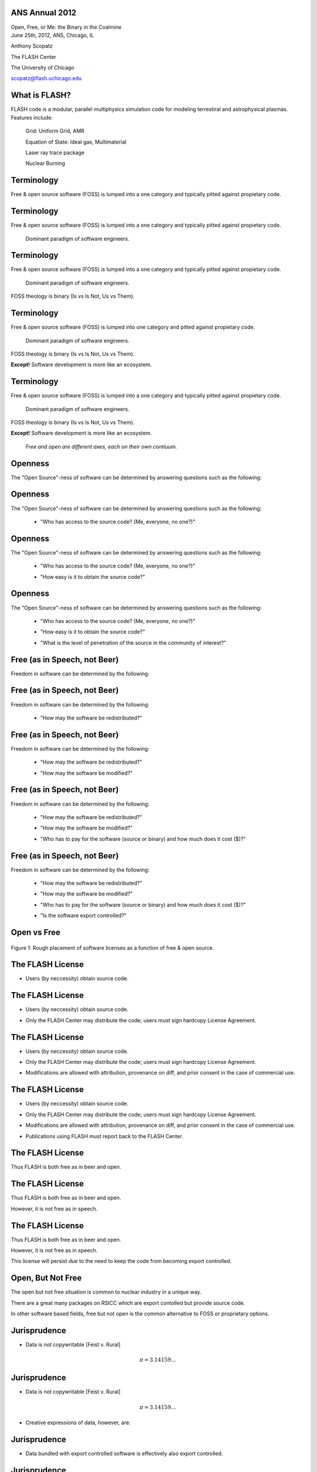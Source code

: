ANS Annual 2012
==============================

.. container:: main-title

    Open, Free, or Me: the Binary in the Coalmine

.. container:: main-names


    June 25th, 2012, ANS, Chicago, IL

    Anthony Scopatz 

    The FLASH Center

    The University of Chicago

    scopatz@flash.uchicago.edu




What is FLASH?
==============================
FLASH code is a modular, parallel multiphysics simulation code for modeling
terrestiral and astrophysical plasmas.  Features include:


    Grid: Uniform Grid, AMR

    Equation of State: Ideal gas, Multimaterial 

    Laser ray trace package

    Nuclear Burning 





Terminology
===============================
Free & open source software (FOSS) is lumped into a one category and
typically pitted against propietary code.

Terminology
===============================
Free & open source software (FOSS) is lumped into a one category and
typically pitted against propietary code.

    Dominant paradigm of software engineers.

Terminology
===============================
Free & open source software (FOSS) is lumped into a one category and
typically pitted against propietary code.

    Dominant paradigm of software engineers.

FOSS theology is binary (Is vs Is Not, Us vs Them).

Terminology
===============================
Free & open source software (FOSS) is lumped into one category and
pitted against propietary code.

    Dominant paradigm of software engineers.

FOSS theology is binary (Is vs Is Not, Us vs Them).

**Except!** Software development is more like an ecosystem.  

Terminology
===============================
Free & open source software (FOSS) is lumped into a one category and
typically pitted against propietary code.

    Dominant paradigm of software engineers.

FOSS theology is binary (Is vs Is Not, Us vs Them).

**Except!** Software development is more like an ecosystem.  

    *Free and open are different axes, each on their own contiuum.*





Openness
==================================
The "Open Source"-ness of software can be determined by answering questions 
such as the following:

Openness
==================================
The "Open Source"-ness of software can be determined by answering questions 
such as the following:

    * "Who has access to the source code? (Me, everyone, no one?)"

Openness
==================================
The "Open Source"-ness of software can be determined by answering questions 
such as the following:

    * "Who has access to the source code? (Me, everyone, no one?)"

    - "How easy is it to obtain the source code?"

Openness
==================================
The "Open Source"-ness of software can be determined by answering questions 
such as the following:

    * "Who has access to the source code? (Me, everyone, no one?)"

    - "How easy is it to obtain the source code?"

    * "What is the level of penetration of the source in the community of interest?"





Free (as in Speech, not Beer)
=======================================
Freedom in software can be determined by the following:

Free (as in Speech, not Beer)
=======================================
Freedom in software can be determined by the following:

    * "How may the software be redistributed?"

Free (as in Speech, not Beer)
=======================================
Freedom in software can be determined by the following:

    * "How may the software be redistributed?"

    - "How may the software be modified?"

Free (as in Speech, not Beer)
=======================================
Freedom in software can be determined by the following:

    * "How may the software be redistributed?"

    - "How may the software be modified?"

    * "Who has to pay for the software (source or binary)
      and how much does it cost ($)?"

Free (as in Speech, not Beer)
=======================================
Freedom in software can be determined by the following:

    * "How may the software be redistributed?"

    - "How may the software be modified?"

    * "Who has to pay for the software (source or binary)
      and how much does it cost ($)?"

    - "Is the software export controlled?"





Open vs Free
===============================
.. figure:: licenses.png
    :align: center
    :scale: 65%

    Figure 1: Rough placement of software licenses as a function of free & open source.





The FLASH License
===============================
* Users (by neccessity) obtain source code.

The FLASH License
===============================
* Users (by neccessity) obtain source code.

- Only the FLASH Center may distribute the code; users
  must sign hardcopy License Agreement.

The FLASH License
===============================
* Users (by neccessity) obtain source code.

- Only the FLASH Center may distribute the code; users
  must sign hardcopy License Agreement.

* Modifications are allowed with attribution, provenance on diff, 
  and prior consent in the case of commercial use.

The FLASH License
===============================
* Users (by neccessity) obtain source code.

- Only the FLASH Center may distribute the code; users
  must sign hardcopy License Agreement.

* Modifications are allowed with attribution, provenance on diff, 
  and prior consent in the case of commercial use.

- Publications using FLASH must report back to the FLASH Center.




The FLASH License
===============================
Thus FLASH is both free as in beer and open.

The FLASH License
===============================
Thus FLASH is both free as in beer and open.

However, it is not free as in speech.

The FLASH License
===============================
Thus FLASH is both free as in beer and open.

However, it is not free as in speech.

This license will persist due to the need to 
keep the code from becoming export controlled.

.. image:: stop_defacing.jpg
    :scale: 75%



Open, But Not Free
=============================
The open but not free situation is common to nuclear industry in a 
unique way.  

There are a great many packages on RSICC which are export contolled but provide
source code.

In other software based fields, free but not open is the common alternative 
to FOSS or proprietary options.  




Jurisprudence
==============================
* Data is not copywritable [Feist v. Rural] 

.. math:: \pi = 3.14159\ldots

Jurisprudence
==============================
* Data is not copywritable [Feist v. Rural] 

.. math:: \pi = 3.14159\ldots

- Creative expressions of data, however, are.

.. image:: pialamode.jpg
    :scale: 75%






Jurisprudence
==============================
* Data bundled with export controlled software is effectively also 
  export controlled.

.. image:: NoPiForYou.jpg
    :scale: 200%

Jurisprudence
==============================
* Data bundled with export controlled software is effectively also 
  export controlled.

.. image:: NoPiForYou.jpg
    :scale: 200%

- Licenses are only valuable once their legality has been tested in 
  court.






MCNP
===============================
.. image:: orangeMCNP.jpg

By analogy, MCNP is another code which is open but not free.  

MCNP
===============================
.. image:: orangeMCNP.jpg

By analogy, MCNP is another code which is open but not free.  

MCNP is neither free as in beer nor as in speech (costs $$$, is 
export controlled).

MCNP
===============================
.. image:: orangeMCNP.jpg

By analogy, MCNP is another code which is open but not free.  

MCNP is neither free as in beer nor as in speech (costs $$$, is 
export controlled).

Source code is distributed has 
huge market penetration, it is *effectively open source*
in the nuclear community.




Problems with Open But Not Free
==============================================
Formal stratification between users and developers.

.. image:: meritocracy.jpg
    :scale: 300%

Problems with Open But Not Free
==============================================
Formal stratification between users and developers.

.. image:: meritocracy.jpg
    :scale: 300%

New features are added by developers and approved collaborators 
rather than by pull request.  This adds (justifiable) overhead.





Problems with Open But Not Free
==============================================
People break the license.  Methods of recourse vary.

Problems with Open But Not Free
==============================================
People break the license.  Methods of recourse vary.

.. container:: warning

    DO NOT EVEN THINK ABOUT DOING THIS!

    .. image:: monopoly-go-to-jail-card.jpg
        :scale: 200%

Problems with Open But Not Free
==============================================
People break the license.  Methods of recourse vary.

.. container:: warning

    DO NOT EVEN THINK ABOUT DOING THIS!

    .. image:: monopoly-go-to-jail-card.jpg
        :scale: 200%

* Old versions of MCNP are torrentable, so I hear.

Problems with Open But Not Free
==============================================
People break the license.  Methods of recourse vary.

.. container:: warning

    DO NOT EVEN THINK ABOUT DOING THIS!

    .. image:: monopoly-go-to-jail-card.jpg
        :scale: 200%

* Old versions of MCNP are torrentable, so I hear.

- Forks of FLASH exist which have full svn history on 
  public trac pages.





PyNE: Open & Free
===============================
.. image:: pyne_icon_big.png
    :scale: 75%

PyNE is a C++ and Python library for nuclear engineering and operates 
under a BSD 2-clause licesnce.  

PyNE: Open & Free
===============================
.. image:: pyne_icon_big.png
    :scale: 75%

PyNE is a C++ and Python library for nuclear engineering and operates 
under a BSD 2-clause licesnce.  

Attempts to be the SciPy for NE.

PyNE: Open & Free
===============================
.. image:: pyne_icon_big.png
    :scale: 75%

PyNE is a C++ and Python library for nuclear engineering and operates 
under a BSD 2-clause licesnce.  

Attempts to be the SciPy for NE.

We are *very* concerned about export control.  We vigilantly screen out
code and data where there is any ambiquity.





Questions
===============================
.. image:: qm.jpg
    :scale: 50%

.. container:: gray-and-small

    Image source: http://www.fotopedia.com/items/flickr-2200500024
